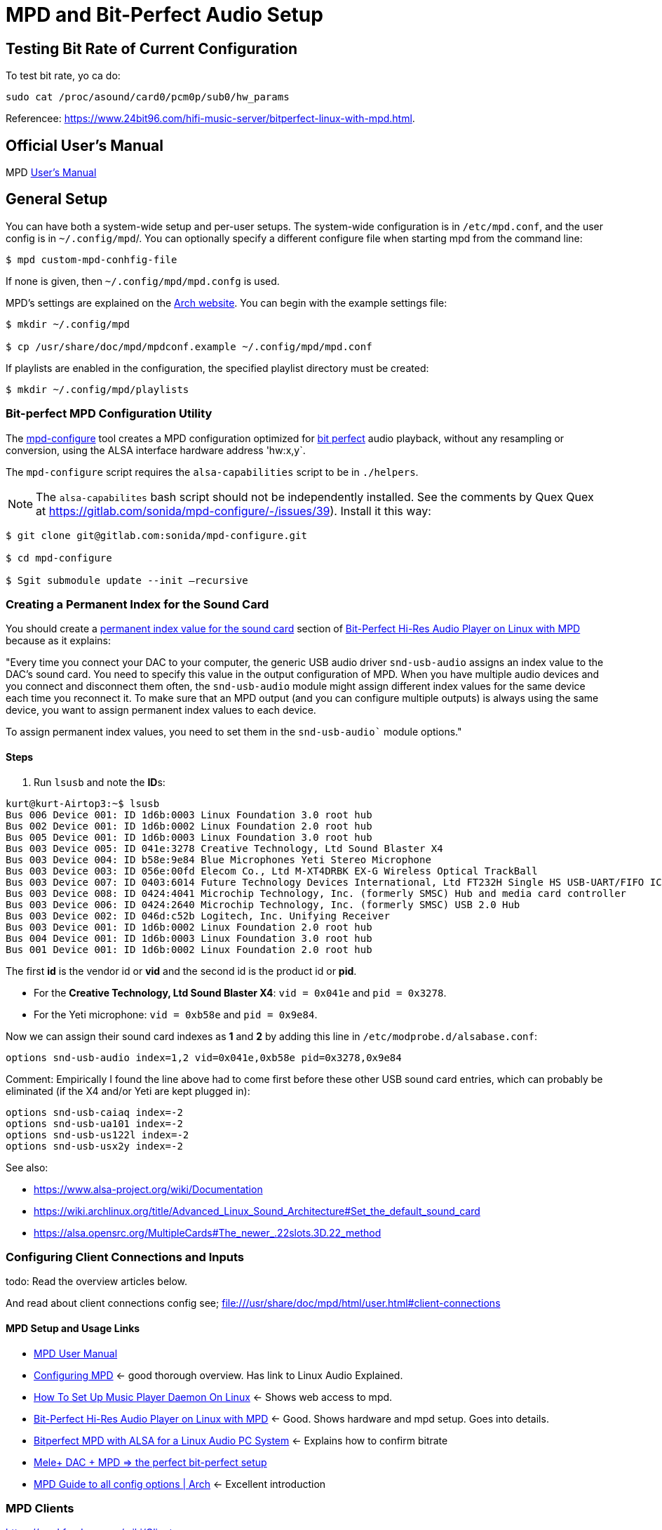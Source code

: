= MPD and Bit-Perfect Audio Setup

== Testing Bit Rate of Current Configuration

To test bit rate, yo ca do:

```bash
sudo cat /proc/asound/card0/pcm0p/sub0/hw_params
```

Referencee: https://www.24bit96.com/hifi-music-server/bitperfect-linux-with-mpd.html.

== Official User's Manual

MPD https://mpd.readthedocs.io/en/stable/user.html[User's Manual]

== General Setup

You can have both a system-wide setup and per-user setups. The system-wide configuration is in `/etc/mpd.conf`, and the user config is in
`~/.config/mpd`/. You can optionally specify a different configure file when starting mpd from the command line:

```bash
$ mpd custom-mpd-conhfig-file
```

If none is given, then `~/.config/mpd/mpd.confg` is used.

MPD’s settings are explained on the
https://wiki.archlinux.org/title/Music_Player_Daemon#Audio_configuration[Arch website]. You can begin with the example settings file:

```bash
$ mkdir ~/.config/mpd

$ cp /usr/share/doc/mpd/mpdconf.example ~/.config/mpd/mpd.conf
```

If playlists are enabled in the configuration, the specified playlist
directory must be created:

```bash
$ mkdir ~/.config/mpd/playlists
```

=== Bit-perfect MPD Configuration Utility

The https://gitlab.com/sonida/mpd-configure[mpd-configure] tool creates a MPD configuration optimized for
https://www.musicpd.org/doc/user/advanced_usage.html#bit_perfect[bit perfect] audio playback, without any resampling or conversion, using the ALSA interface hardware address 'hw:x,y`.

The `mpd-configure` script requires the `alsa-capabilities` script to be
in `./helpers`.

NOTE: The `alsa-capabilites` bash script should not be independently
installed. See the comments by Quex Quex at
https://gitlab.com/sonida/mpd-configure/-/issues/39). Install it this
way:

```bash
$ git clone git@gitlab.com:sonida/mpd-configure.git

$ cd mpd-configure

$ Sgit submodule update --init –recursive
```

=== Creating a Permanent Index for the Sound Card

You should create a https://notes.maxie.xyz/audio/bit-perfect-hi-res-audio-player-on-linux-with-mpd.html#permanent-index-value-for-the-sound-card-recommended[permanent index value for the sound card] section of
https://notes.maxie.xyz/audio/bit-perfect-hi-res-audio-player-on-linux-with-mpd.html[Bit-Perfect Hi-Res Audio Player on Linux with MPD] because as it explains:

"Every time you connect your DAC to your computer, the generic USB audio driver `snd-usb-audio` assigns an index 
value to the DAC's sound card. You need to specify this value in the output configuration of MPD. When you have multiple audio devices and you connect and disconnect them often, the `snd-usb-audio` module might assign different index values for the same device each time you reconnect it. To make sure that an MPD output (and you can configure multiple outputs) is always using the same device, you want to assign permanent index values to each device.

To assign permanent index values, you need to set them in the `snd-usb-audio`` module options."

==== Steps

. Run `lsusb` and note the **ID**s:

```bash
kurt@kurt-Airtop3:~$ lsusb
Bus 006 Device 001: ID 1d6b:0003 Linux Foundation 3.0 root hub
Bus 002 Device 001: ID 1d6b:0002 Linux Foundation 2.0 root hub
Bus 005 Device 001: ID 1d6b:0003 Linux Foundation 3.0 root hub
Bus 003 Device 005: ID 041e:3278 Creative Technology, Ltd Sound Blaster X4
Bus 003 Device 004: ID b58e:9e84 Blue Microphones Yeti Stereo Microphone
Bus 003 Device 003: ID 056e:00fd Elecom Co., Ltd M-XT4DRBK EX-G Wireless Optical TrackBall
Bus 003 Device 007: ID 0403:6014 Future Technology Devices International, Ltd FT232H Single HS USB-UART/FIFO IC
Bus 003 Device 008: ID 0424:4041 Microchip Technology, Inc. (formerly SMSC) Hub and media card controller
Bus 003 Device 006: ID 0424:2640 Microchip Technology, Inc. (formerly SMSC) USB 2.0 Hub
Bus 003 Device 002: ID 046d:c52b Logitech, Inc. Unifying Receiver
Bus 003 Device 001: ID 1d6b:0002 Linux Foundation 2.0 root hub
Bus 004 Device 001: ID 1d6b:0003 Linux Foundation 3.0 root hub
Bus 001 Device 001: ID 1d6b:0002 Linux Foundation 2.0 root hub

```

The first **id** is the vendor id or *vid* and the second id is the product id or **pid**. 

* For the **Creative Technology, Ltd Sound Blaster X4**: `vid = 0x041e` and  `pid = 0x3278`. 
* For the Yeti microphone: `vid = 0xb58e` and `pid = 0x9e84`. 

Now we can assign their sound card indexes as **1** and **2** by adding this line in `/etc/modprobe.d/alsabase.conf`:

```bash
options snd-usb-audio index=1,2 vid=0x041e,0xb58e pid=0x3278,0x9e84
```

Comment: Empirically I found the line above had to come first before these other USB sound card entries, which can probably be eliminated (if the X4 and/or Yeti are kept plugged in):

```bash
options snd-usb-caiaq index=-2
options snd-usb-ua101 index=-2
options snd-usb-us122l index=-2
options snd-usb-usx2y index=-2
```

See also:

* https://www.alsa-project.org/wiki/Documentation
* https://wiki.archlinux.org/title/Advanced_Linux_Sound_Architecture#Set_the_default_sound_card
* https://alsa.opensrc.org/MultipleCards#The_newer_.22slots.3D.22_method

=== Configuring Client Connections and Inputs

todo: Read the overview articles below.

And read about client connections config see; file:///usr/share/doc/mpd/html/user.html#client-connections

==== MPD Setup and Usage Links

* file:///usr/share/doc/mpd/html/user.html[MPD User Manual]

* https://mpd.fandom.com/wiki/Configuration[Configuring MPD] ← good thorough overview. Has link to Linux Audio Explained.

* https://www.addictivetips.com/ubuntu-linux-tips/set-up-music-player-daemon-on-linux/[How To Set Up Music Player Daemon On Linux] ← Shows web access to mpd.

* https://notes.maxie.xyz/audio/bit-perfect-hi-res-audio-player-on-linux-with-mpd.html[Bit-Perfect Hi-Res Audio Player on Linux with MPD] ← Good. Shows hardware and mpd
setup. Goes into details.
+
* https://www.24bit96.com/hifi-music-server/bitperfect-linux-with-mpd.html[Bitperfect MPD with ALSA for a Linux Audio PC System] ← Explains how to confirm bitrate
* https://guillaumeplayground.net/mele-dac-mpd-the-perfect-bit-perfect/[Mele+ DAC + MPD => the perfect bit-perfect setup]

* https://wiki.archlinux.org/title/Music_Player_Daemon[MPD Guide to all config options | Arch] ← Excellent introduction


=== MPD Clients

https://mpd.fandom.com/wiki/Clients

* https://www.youtube.com/watch?v=hW8W6VHskP8[Configure Music Player Daemon and ncmpcpp]
* https://www.youtube.com/watch?v=_GLOKTd-8tA&t=75s[Ncmpcpp: The Best MPD Client With The Worst Name]
* https://www.youtube.com/watch?v=hksM3xqOU4w[My music setup with mpd, ncmpcpp | Music server in Linux | How to configure mp]

=== MPD Forum

<https://github.com/MusicPlayerDaemon/MPD/discussions>
